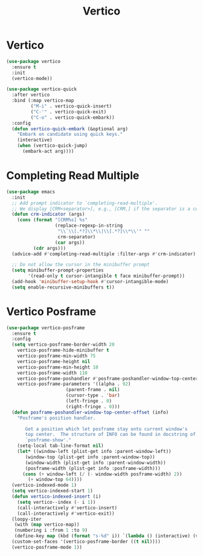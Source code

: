 #+TITLE: Vertico
#+PROPERTY: header-args      :tangle "../config-elisp/vertico.el"
* Vertico
#+BEGIN_SRC emacs-lisp
(use-package vertico
  :ensure t
  :init
  (vertico-mode))

(use-package vertico-quick
  :after vertico
  :bind (:map vertico-map
         ("M-i" . vertico-quick-insert)
         ("C-'" . vertico-quick-exit)
         ("C-o" . vertico-quick-embark))
  :config
  (defun vertico-quick-embark (&optional arg)
    "Embark on candidate using quick keys."
    (interactive)
    (when (vertico-quick-jump)
      (embark-act arg))))
#+END_SRC
* Completing Read Multiple
#+BEGIN_SRC emacs-lisp
(use-package emacs
  :init
  ;; Add prompt indicator to `completing-read-multiple'.
  ;; We display [CRM<separator>], e.g., [CRM,] if the separator is a comma.
  (defun crm-indicator (args)
    (cons (format "[CRM%s] %s"
                  (replace-regexp-in-string
                   "\\`\\[.*?]\\*\\|\\[.*?]\\*\\'" ""
                   crm-separator)
                  (car args))
          (cdr args)))
  (advice-add #'completing-read-multiple :filter-args #'crm-indicator)

  ;; Do not allow the cursor in the minibuffer prompt
  (setq minibuffer-prompt-properties
        '(read-only t cursor-intangible t face minibuffer-prompt))
  (add-hook 'minibuffer-setup-hook #'cursor-intangible-mode)
  (setq enable-recursive-minibuffers t))
#+END_SRC
* Vertico Posframe
#+BEGIN_SRC emacs-lisp
(use-package vertico-posframe
  :ensure t
  :config
  (setq vertico-posframe-border-width 20
	vertico-posframe-hide-minibuffer t
	vertico-posframe-min-width 75
	vertico-posframe-height nil
	vertico-posframe-min-height 10
	vertico-posframe-width 110
	vertico-posframe-poshandler #'posframe-poshandler-window-top-center-offset
	vertico-posframe-parameters '((alpha . 92)
				      (parent-frame . nil)
				      (cursor-type . 'bar)
				      (left-fringe . 0)
				      (right-fringe . 0)))
  (defun posframe-poshandler-window-top-center-offset (info)
    "Posframe's position handler.

       Get a position which let posframe stay onto current window's
       top center.  The structure of INFO can be found in docstring of
       `posframe-show'."
    (setq-local tab-line-format nil)
    (let* ((window-left (plist-get info :parent-window-left))
	   (window-top (plist-get info :parent-window-top))
	   (window-width (plist-get info :parent-window-width))
	   (posframe-width (plist-get info :posframe-width)))
      (cons (+ window-left (/ (- window-width posframe-width) 2))
	    (+ window-top 64))))
  (vertico-indexed-mode 1)
  (setq vertico-indexed-start 1)
  (defun vertico-indexed-insert (i)
    (setq vertico--index (- i 1))
    (call-interactively #'vertico-insert)
    (call-interactively #'vertico-exit))
  (loopy-iter
   (with (map vertico-map))
   (numbering i :from 1 :to 9)
   (define-key map (kbd (format "s-%d" i)) `(lambda () (interactive) (vertico-indexed-insert ,i))))
  (custom-set-faces '(vertico-posframe-border ((t nil))))
  (vertico-posframe-mode 1))
#+END_SRC
